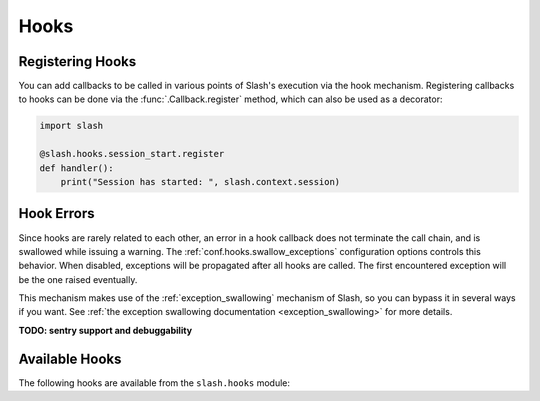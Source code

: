 Hooks
=====

.. _hooks: 

Registering Hooks
-----------------

You can add callbacks to be called in various points of Slash's execution via the hook mechanism. Registering callbacks to hooks can be done via the :func:`.Callback.register` method, which can also be used as a decorator:

.. code-block:: python

    import slash
    
    @slash.hooks.session_start.register
    def handler():
        print("Session has started: ", slash.context.session)

Hook Errors
-----------

Since hooks are rarely related to each other, an error in a hook callback does not terminate the call chain, and is swallowed while issuing a warning. The :ref:`conf.hooks.swallow_exceptions` configuration options controls this behavior. When disabled, exceptions will be propagated after all hooks are called. The first encountered exception will be the one raised eventually.

This mechanism makes use of the :ref:`exception_swallowing` mechanism of Slash, so you can bypass it in several ways if you want. See :ref:`the exception swallowing documentation <exception_swallowing>` for more details.

**TODO: sentry support and debuggability**

Available Hooks
---------------

The following hooks are available from the ``slash.hooks`` module:

.. hook_list_doc::

